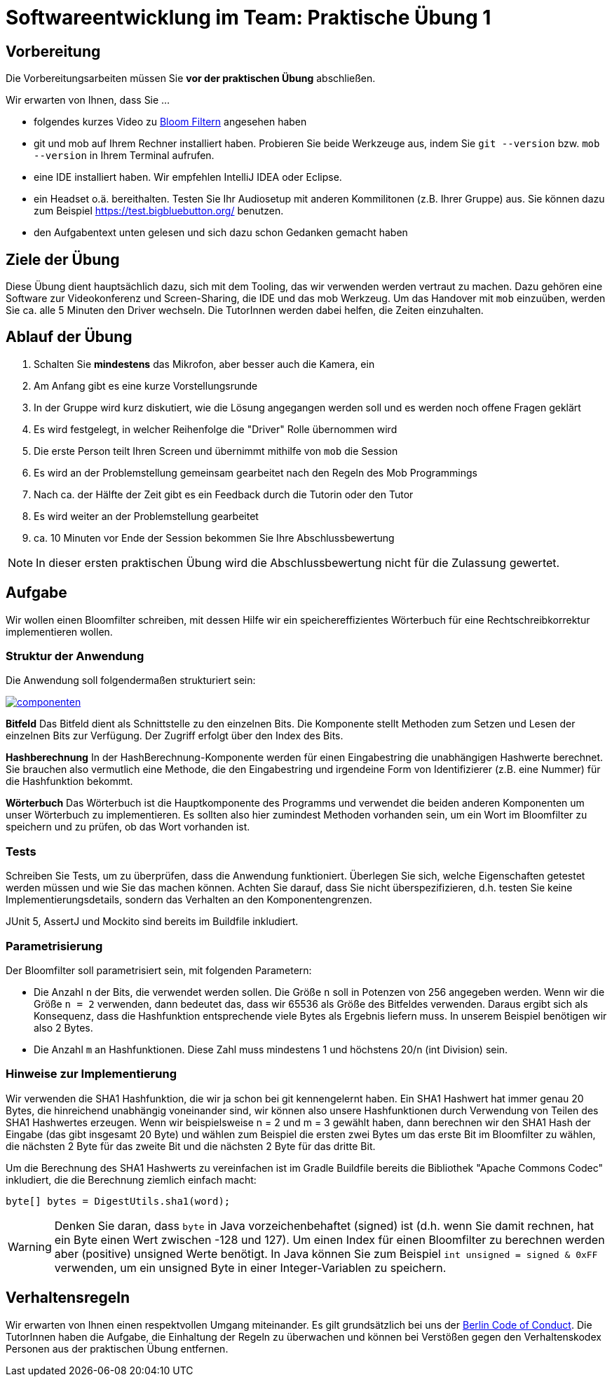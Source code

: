 = Softwareentwicklung im Team: Praktische Übung 1
:icons: font
:icon-set: fa
:experimental:
:source-highlighter: rouge
ifdef::env-github[]
:tip-caption: :bulb:
:note-caption: :information_source:
:important-caption: :heavy_exclamation_mark:
:caution-caption: :fire:
:warning-caption: :warning:
:stem: latexmath
endif::[]

== Vorbereitung 

Die Vorbereitungsarbeiten müssen Sie *vor der praktischen Übung* abschließen. 

Wir erwarten von Ihnen, dass Sie ...

* folgendes kurzes Video zu https://www.youtube.com/watch?v=kfFacplFY4Y[Bloom Filtern] angesehen haben
* git und mob auf Ihrem Rechner installiert haben. Probieren Sie beide Werkzeuge aus, indem Sie `git --version` bzw. `mob --version` in Ihrem Terminal aufrufen.
* eine IDE installiert haben. Wir empfehlen IntelliJ IDEA oder Eclipse. 
* ein Headset o.ä. bereithalten. Testen Sie Ihr Audiosetup mit anderen Kommilitonen (z.B. Ihrer Gruppe) aus. Sie können dazu zum Beispiel https://test.bigbluebutton.org/ benutzen. 
* den Aufgabentext unten gelesen und sich dazu schon Gedanken gemacht haben 

== Ziele der Übung

Diese Übung dient hauptsächlich dazu, sich mit dem Tooling, das wir verwenden werden vertraut zu machen. Dazu gehören eine Software zur Videokonferenz und Screen-Sharing, die IDE und das mob Werkzeug. Um das Handover mit `mob` einzuüben, werden Sie ca. alle 5 Minuten den Driver wechseln. Die TutorInnen werden dabei helfen, die Zeiten einzuhalten. 

== Ablauf der Übung

. Schalten Sie *mindestens* das Mikrofon, aber besser auch die Kamera, ein 
. Am Anfang gibt es eine kurze Vorstellungsrunde 
. In der Gruppe wird kurz diskutiert, wie die Lösung angegangen werden soll und es werden noch offene Fragen geklärt
. Es wird festgelegt, in welcher Reihenfolge die "Driver" Rolle übernommen wird
. Die erste Person teilt Ihren Screen und übernimmt mithilfe von `mob` die Session
. Es wird an der Problemstellung gemeinsam gearbeitet nach den Regeln des Mob Programmings 
. Nach ca. der Hälfte der Zeit gibt es ein Feedback durch die Tutorin oder den Tutor
. Es wird weiter an der Problemstellung gearbeitet
. ca. 10 Minuten vor Ende der Session bekommen Sie Ihre Abschlussbewertung 

NOTE: In dieser ersten praktischen Übung wird die Abschlussbewertung nicht für die Zulassung gewertet. 

== Aufgabe 

Wir wollen einen Bloomfilter schreiben, mit dessen Hilfe wir ein speichereffizientes Wörterbuch für eine Rechtschreibkorrektur implementieren wollen. 

=== Struktur der Anwendung

Die Anwendung soll folgendermaßen strukturiert sein:

image::componenten.png[link=http://www.plantuml.com/plantuml/uml/SoWkIImgAStDuOeEpqyjAaajSYfDpeXLqBLJY7RAB75BpKc9LK2N0qbw91PdEAKMfIPdv9NcfSToEQJcfG2D0G00]

*Bitfeld* 
Das Bitfeld dient als Schnittstelle zu den einzelnen Bits. Die Komponente stellt Methoden zum Setzen und Lesen der einzelnen Bits zur Verfügung. Der Zugriff erfolgt über den Index des Bits. 

*Hashberechnung*
In der HashBerechnung-Komponente werden für einen Eingabestring die unabhängigen Hashwerte berechnet. Sie brauchen also vermutlich eine Methode, die den Eingabestring und irgendeine Form von Identifizierer (z.B. eine Nummer) für die Hashfunktion bekommt. 

*Wörterbuch*
Das Wörterbuch ist die Hauptkomponente des Programms und verwendet die beiden anderen Komponenten um unser Wörterbuch zu implementieren. Es sollten also hier zumindest Methoden vorhanden sein, um ein Wort im Bloomfilter zu speichern und zu prüfen, ob das Wort vorhanden ist. 

=== Tests
Schreiben Sie Tests, um zu überprüfen, dass die Anwendung funktioniert. Überlegen Sie sich, welche Eigenschaften getestet werden müssen und wie Sie das machen können. Achten Sie darauf, dass Sie nicht überspezifizieren, d.h. testen Sie keine Implementierungsdetails, sondern das Verhalten an den Komponentengrenzen.

JUnit 5, AssertJ und Mockito sind bereits im Buildfile inkludiert.  

=== Parametrisierung
Der Bloomfilter soll parametrisiert sein, mit folgenden Parametern:

* Die Anzahl `n` der Bits, die verwendet werden sollen. Die Größe `n` soll in Potenzen von 256 angegeben werden. Wenn wir die Größe `n = 2` verwenden, dann bedeutet das, dass wir 65536 als Größe des Bitfeldes verwenden. Daraus ergibt sich als Konsequenz, dass die Hashfunktion entsprechende viele Bytes als Ergebnis liefern muss. In unserem Beispiel benötigen wir also 2 Bytes.
* Die Anzahl `m` an Hashfunktionen. Diese Zahl muss mindestens 1 und höchstens 20/n (int Division) sein.

=== Hinweise zur Implementierung
Wir verwenden die SHA1 Hashfunktion, die wir ja schon bei git kennengelernt haben. Ein SHA1 Hashwert hat immer genau 20 Bytes, die hinreichend unabhängig voneinander sind, wir können also unsere Hashfunktionen durch Verwendung von Teilen des SHA1 Hashwertes erzeugen. Wenn wir beispielsweise  n = 2 und m = 3 gewählt haben, dann berechnen wir den SHA1 Hash der Eingabe (das gibt insgesamt 20 Byte) und wählen zum Beispiel die ersten zwei Bytes um das erste Bit im Bloomfilter zu wählen, die nächsten 2 Byte für das zweite Bit und die nächsten 2 Byte für das dritte Bit.

Um die Berechnung des SHA1 Hashwerts zu vereinfachen ist im Gradle Buildfile bereits die Bibliothek "Apache Commons Codec" inkludiert, die die Berechnung ziemlich einfach macht:

[source, java]
----
byte[] bytes = DigestUtils.sha1(word);
----

WARNING: Denken Sie daran, dass `byte` in Java vorzeichenbehaftet (signed) ist (d.h. wenn Sie damit rechnen, hat ein Byte einen Wert zwischen -128 und 127). Um einen Index für einen Bloomfilter zu berechnen werden aber (positive) unsigned Werte benötigt. In Java können Sie zum Beispiel `int unsigned = signed & 0xFF` verwenden, um ein unsigned Byte in einer Integer-Variablen zu speichern. 

== Verhaltensregeln

Wir erwarten von Ihnen einen respektvollen Umgang miteinander. Es gilt grundsätzlich bei uns der https://berlincodeofconduct.org/de/[Berlin Code of Conduct]. Die TutorInnen haben die Aufgabe, die Einhaltung der Regeln zu überwachen und können bei Verstößen gegen den Verhaltenskodex Personen aus der praktischen Übung entfernen.   